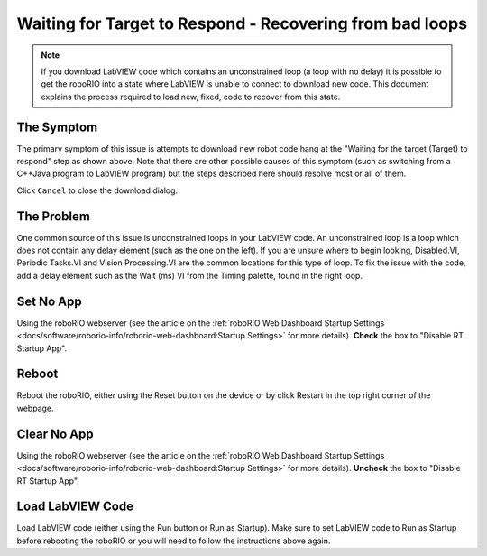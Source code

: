 Waiting for Target to Respond - Recovering from bad loops
=========================================================

.. note:: If you download LabVIEW code which contains an unconstrained loop (a loop with no delay) it is possible to get the roboRIO into a state where LabVIEW is unable to connect to download new code. This document explains the process required to load new, fixed, code to recover from this state.

The Symptom
-----------

.. image:: images/waiting-for-target-to-respond/symptom.png

The primary symptom of this issue is attempts to download new robot code hang at the "Waiting for the target (Target) to respond" step as shown above. Note that there are other possible causes of this symptom (such as switching from a C++\Java program to LabVIEW program) but the steps described here should resolve most or all of them.

Click ``Cancel`` to close the download dialog.

The Problem
-----------

.. image:: images/waiting-for-target-to-respond/problem-1.png

One common source of this issue is unconstrained loops in your LabVIEW code. An unconstrained loop is a loop which does not contain any delay element (such as the one on the left). If you are unsure where to begin looking, Disabled.VI, Periodic Tasks.VI and Vision Processing.VI are the common locations for this type of loop. To fix the issue with the code, add a delay element such as the Wait (ms) VI from the Timing palette, found in the right loop.

Set No App
----------

.. image:: images/waiting-for-target-to-respond/set-no-app.png

Using the roboRIO webserver (see the article on the :ref:`roboRIO Web Dashboard Startup Settings <docs/software/roborio-info/roborio-web-dashboard:Startup Settings>` for more details). **Check** the box to "Disable RT Startup App".

Reboot
------

Reboot the roboRIO, either using the Reset button on the device or by click Restart in the top right corner of the webpage.

Clear No App
------------

.. image:: images/waiting-for-target-to-respond/clar-no-app.png

Using the roboRIO webserver (see the article on the :ref:`roboRIO Web Dashboard Startup Settings <docs/software/roborio-info/roborio-web-dashboard:Startup Settings>` for more details). **Uncheck** the box to "Disable RT Startup App".

Load LabVIEW Code
-----------------

Load LabVIEW code (either using the Run button or Run as Startup). Make sure to set LabVIEW code to Run as Startup before rebooting the roboRIO or you will need to follow the instructions above again.
